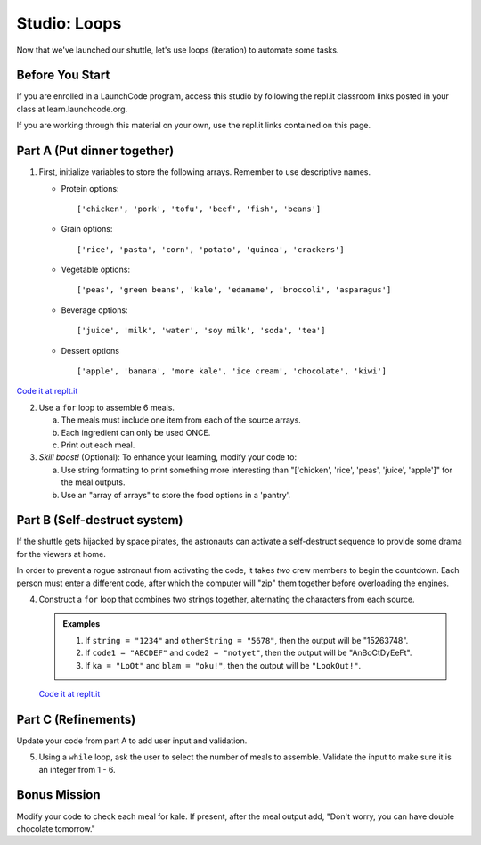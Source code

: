 .. _loop-studio:

Studio: Loops
=============

Now that we've launched our shuttle, let's use loops (iteration) to
automate some tasks.

Before You Start
----------------

If you are enrolled in a LaunchCode program, access this studio by following the repl.it classroom links posted in your class at learn.launchcode.org.

If you are working through this material on your own, use the repl.it links contained on this page.

Part A (Put dinner together)
----------------------------
#. First, initialize variables to store the following arrays.  Remember to use descriptive names.

   - Protein options:

     ::

        ['chicken', 'pork', 'tofu', 'beef', 'fish', 'beans']

   - Grain options:

     ::

        ['rice', 'pasta', 'corn', 'potato', 'quinoa', 'crackers']

   - Vegetable options:

     ::

        ['peas', 'green beans', 'kale', 'edamame', 'broccoli', 'asparagus']

   - Beverage options:

     ::

        ['juice', 'milk', 'water', 'soy milk', 'soda', 'tea']

   - Dessert options

     ::

        ['apple', 'banana', 'more kale', 'ice cream', 'chocolate', 'kiwi']

`Code it at replt.it <https://repl.it/@launchcode/LoopstudiopartsAandC>`__

2. Use a ``for`` loop to assemble 6 meals.

   a. The meals must include one item from each of the source arrays.
   b. Each ingredient can only be used ONCE.
   c. Print out each meal.

#. *Skill boost!* (Optional): To enhance your learning, modify your code to:

   a. Use string formatting to print something more interesting than "['chicken', 'rice', 'peas', 'juice', 'apple']" for the meal outputs.
   b. Use an "array of arrays" to store the food options in a 'pantry'.

.. image:: figures/array-of-arrays.png
    :height: 300px

Part B (Self-destruct system)
-----------------------------

If the shuttle gets hijacked by space pirates, the astronauts can activate
a self-destruct sequence to provide some drama for the viewers at home.

In order to prevent a rogue astronaut from activating the code, it takes
*two* crew members to begin the countdown.  Each person must enter a
different code, after which the computer will "zip" them together before
overloading the engines.

4. Construct a ``for`` loop that combines two strings together, alternating the characters from each source.

   .. admonition:: Examples

      #. If ``string = "1234"`` and ``otherString = "5678"``, then the output will be "15263748".
      #. If ``code1 = "ABCDEF"`` and ``code2 = "notyet"``, then the output will be "AnBoCtDyEeFt".
      #. If ``ka = "LoOt"`` and ``blam = "oku!"``, then the output will be ``"LookOut!"``.

   `Code it at replt.it <https://repl.it/@launchcode/LoopstudiopartB>`__

Part C (Refinements)
--------------------

Update your code from part A to add user input and validation.

5. Using a ``while`` loop, ask the user to select the number of meals to assemble. Validate the input to make sure it is an integer from 1 - 6.

Bonus Mission
-------------

Modify your code to check each meal for kale. If present, after the meal output add, "Don't worry, you can have double chocolate tomorrow."
